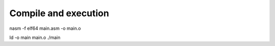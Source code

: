 
#####################
Compile and execution
#####################


nasm -f elf64 main.asm -o main.o

ld -o main main.o
./main